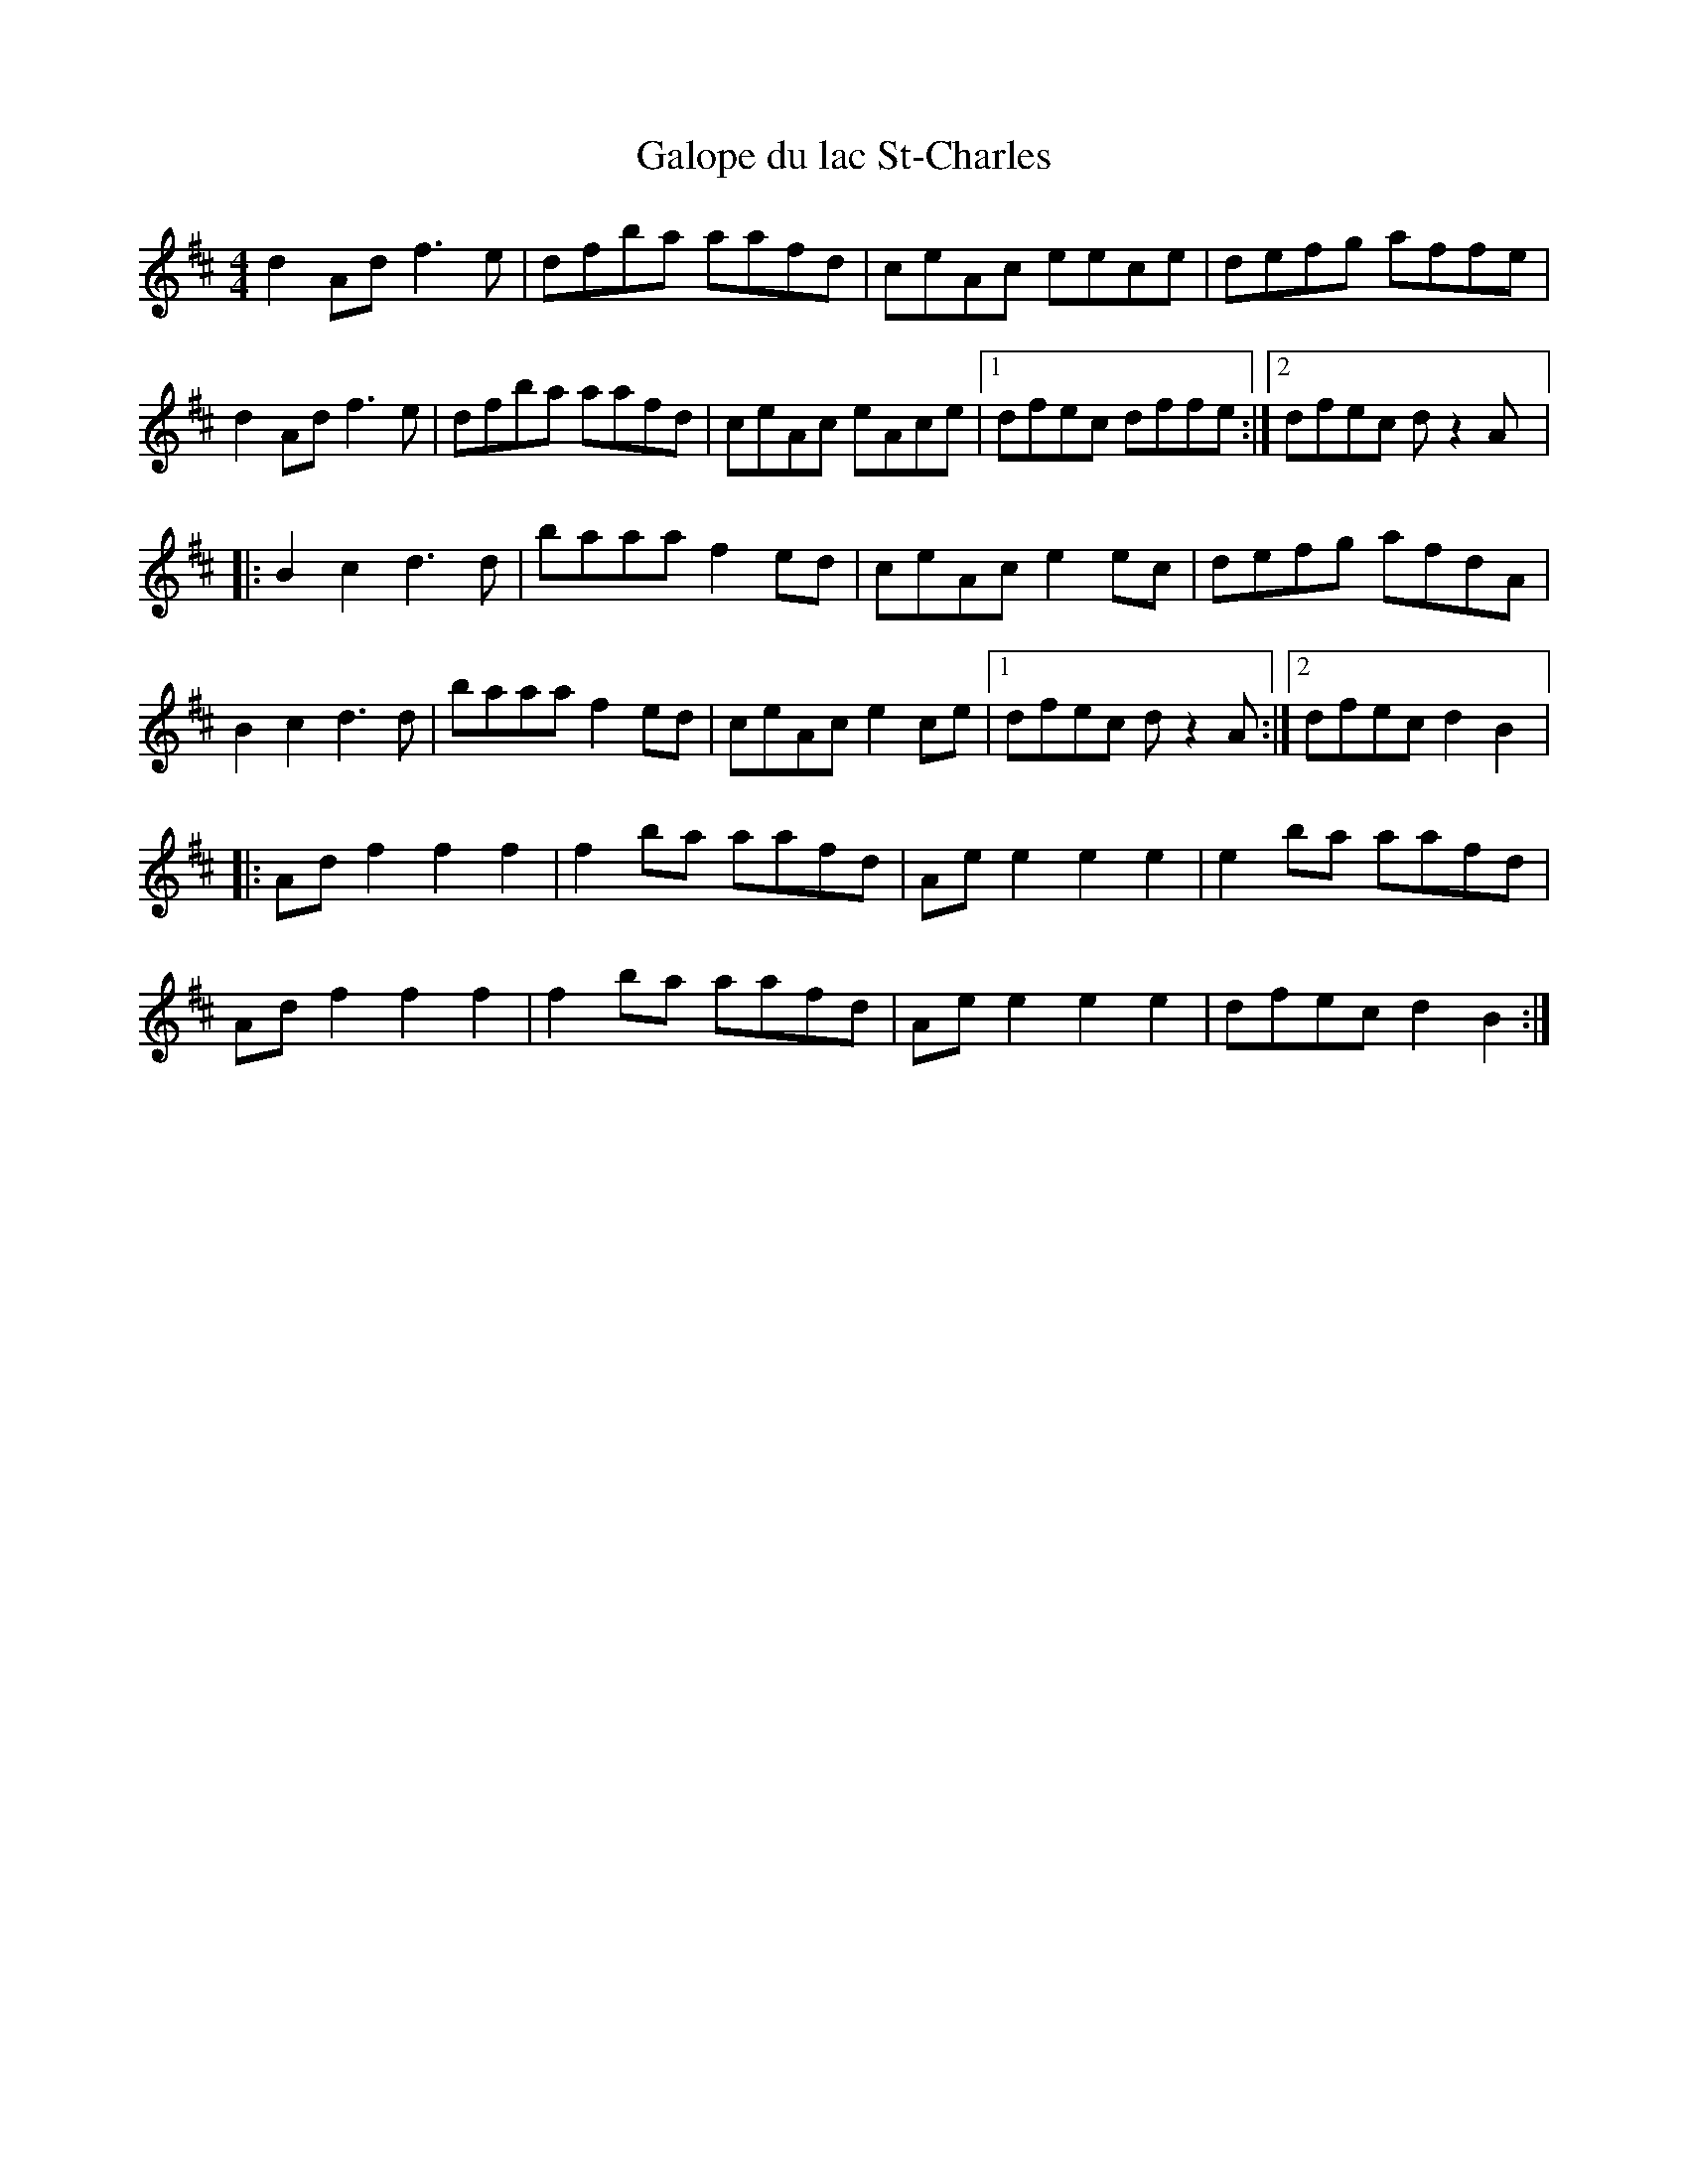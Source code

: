 X:177
T:Galope du lac St-Charles
Z:robin.beech@mcgill.ca
S:Domino - pris au jeu
M:4/4
L:1/8
K:D
d2Ad f3e | dfba aafd | ceAc eece | defg affe |
d2Ad f3e | dfba aafd | ceAc eAce |1 dfec dffe :|2 dfec dz2A |:
B2c2 d3d | baaa f2ed | ceAc e2ec | defg afdA |
B2c2 d3d | baaa f2ed | ceAc e2ce |1 dfec dz2A :|2 dfec d2B2 |:
Adf2 f2f2 | f2ba aafd | Aee2 e2e2 | e2ba aafd  |
Adf2 f2f2 | f2ba aafd | Aee2 e2e2 | dfec d2B2 :|
